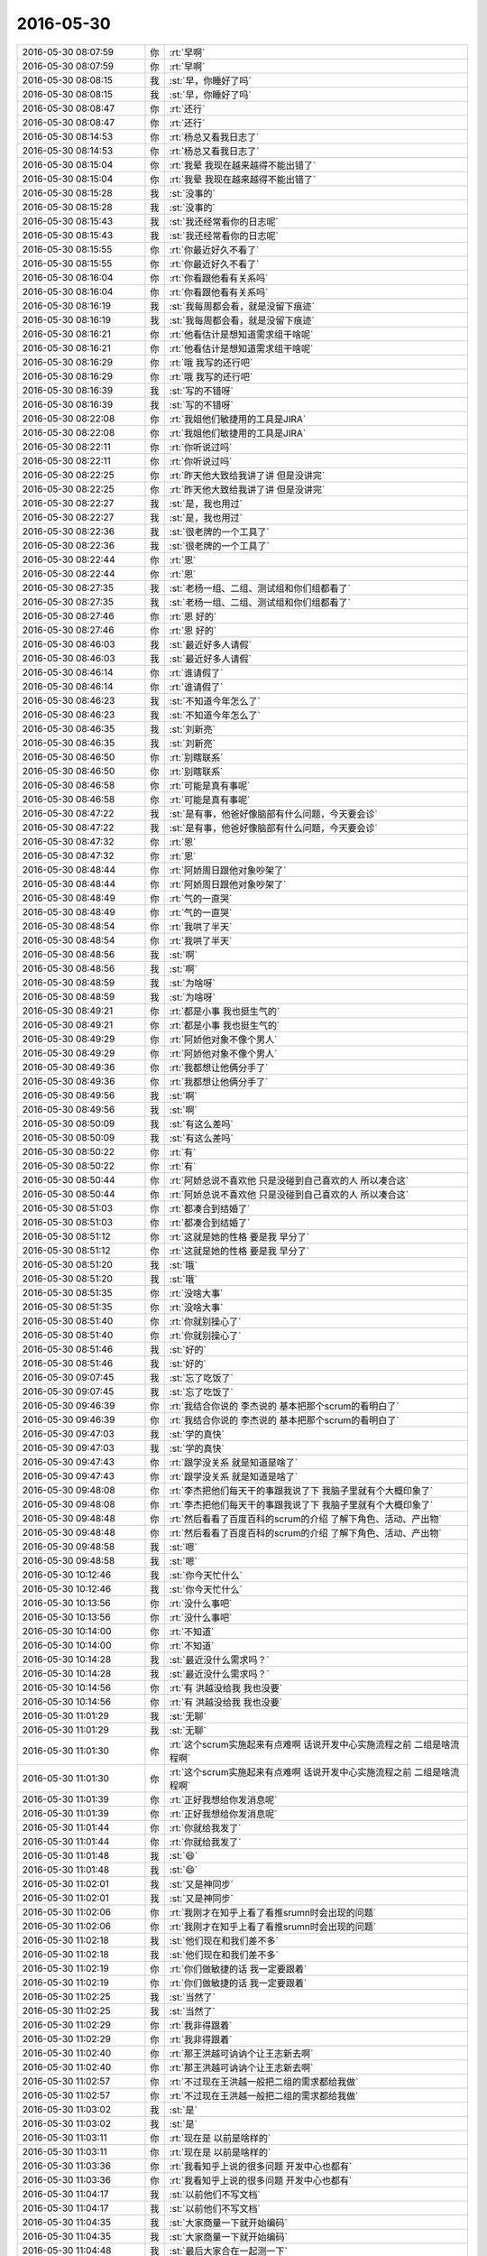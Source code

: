 2016-05-30
-------------

.. list-table::
   :widths: 25, 1, 60

   * - 2016-05-30 08:07:59
     - 你
     - :rt:`早啊`
   * - 2016-05-30 08:07:59
     - 你
     - :rt:`早啊`
   * - 2016-05-30 08:08:15
     - 我
     - :st:`早，你睡好了吗`
   * - 2016-05-30 08:08:15
     - 我
     - :st:`早，你睡好了吗`
   * - 2016-05-30 08:08:47
     - 你
     - :rt:`还行`
   * - 2016-05-30 08:08:47
     - 你
     - :rt:`还行`
   * - 2016-05-30 08:14:53
     - 你
     - :rt:`杨总又看我日志了`
   * - 2016-05-30 08:14:53
     - 你
     - :rt:`杨总又看我日志了`
   * - 2016-05-30 08:15:04
     - 你
     - :rt:`我晕 我现在越来越得不能出错了`
   * - 2016-05-30 08:15:04
     - 你
     - :rt:`我晕 我现在越来越得不能出错了`
   * - 2016-05-30 08:15:28
     - 我
     - :st:`没事的`
   * - 2016-05-30 08:15:28
     - 我
     - :st:`没事的`
   * - 2016-05-30 08:15:43
     - 我
     - :st:`我还经常看你的日志呢`
   * - 2016-05-30 08:15:43
     - 我
     - :st:`我还经常看你的日志呢`
   * - 2016-05-30 08:15:55
     - 你
     - :rt:`你最近好久不看了`
   * - 2016-05-30 08:15:55
     - 你
     - :rt:`你最近好久不看了`
   * - 2016-05-30 08:16:04
     - 你
     - :rt:`你看跟他看有关系吗`
   * - 2016-05-30 08:16:04
     - 你
     - :rt:`你看跟他看有关系吗`
   * - 2016-05-30 08:16:19
     - 我
     - :st:`我每周都会看，就是没留下痕迹`
   * - 2016-05-30 08:16:19
     - 我
     - :st:`我每周都会看，就是没留下痕迹`
   * - 2016-05-30 08:16:21
     - 你
     - :rt:`他看估计是想知道需求组干啥呢`
   * - 2016-05-30 08:16:21
     - 你
     - :rt:`他看估计是想知道需求组干啥呢`
   * - 2016-05-30 08:16:29
     - 你
     - :rt:`哦 我写的还行吧`
   * - 2016-05-30 08:16:29
     - 你
     - :rt:`哦 我写的还行吧`
   * - 2016-05-30 08:16:39
     - 我
     - :st:`写的不错呀`
   * - 2016-05-30 08:16:39
     - 我
     - :st:`写的不错呀`
   * - 2016-05-30 08:22:08
     - 你
     - :rt:`我姐他们敏捷用的工具是JIRA`
   * - 2016-05-30 08:22:08
     - 你
     - :rt:`我姐他们敏捷用的工具是JIRA`
   * - 2016-05-30 08:22:11
     - 你
     - :rt:`你听说过吗`
   * - 2016-05-30 08:22:11
     - 你
     - :rt:`你听说过吗`
   * - 2016-05-30 08:22:25
     - 你
     - :rt:`昨天他大致给我讲了讲 但是没讲完`
   * - 2016-05-30 08:22:25
     - 你
     - :rt:`昨天他大致给我讲了讲 但是没讲完`
   * - 2016-05-30 08:22:27
     - 我
     - :st:`是，我也用过`
   * - 2016-05-30 08:22:27
     - 我
     - :st:`是，我也用过`
   * - 2016-05-30 08:22:36
     - 我
     - :st:`很老牌的一个工具了`
   * - 2016-05-30 08:22:36
     - 我
     - :st:`很老牌的一个工具了`
   * - 2016-05-30 08:22:44
     - 你
     - :rt:`恩`
   * - 2016-05-30 08:22:44
     - 你
     - :rt:`恩`
   * - 2016-05-30 08:27:35
     - 我
     - :st:`老杨一组、二组、测试组和你们组都看了`
   * - 2016-05-30 08:27:35
     - 我
     - :st:`老杨一组、二组、测试组和你们组都看了`
   * - 2016-05-30 08:27:46
     - 你
     - :rt:`恩 好的`
   * - 2016-05-30 08:27:46
     - 你
     - :rt:`恩 好的`
   * - 2016-05-30 08:46:03
     - 我
     - :st:`最近好多人请假`
   * - 2016-05-30 08:46:03
     - 我
     - :st:`最近好多人请假`
   * - 2016-05-30 08:46:14
     - 你
     - :rt:`谁请假了`
   * - 2016-05-30 08:46:14
     - 你
     - :rt:`谁请假了`
   * - 2016-05-30 08:46:23
     - 我
     - :st:`不知道今年怎么了`
   * - 2016-05-30 08:46:23
     - 我
     - :st:`不知道今年怎么了`
   * - 2016-05-30 08:46:35
     - 我
     - :st:`刘新亮`
   * - 2016-05-30 08:46:35
     - 我
     - :st:`刘新亮`
   * - 2016-05-30 08:46:50
     - 你
     - :rt:`别瞎联系`
   * - 2016-05-30 08:46:50
     - 你
     - :rt:`别瞎联系`
   * - 2016-05-30 08:46:58
     - 你
     - :rt:`可能是真有事呢`
   * - 2016-05-30 08:46:58
     - 你
     - :rt:`可能是真有事呢`
   * - 2016-05-30 08:47:22
     - 我
     - :st:`是有事，他爸好像脑部有什么问题，今天要会诊`
   * - 2016-05-30 08:47:22
     - 我
     - :st:`是有事，他爸好像脑部有什么问题，今天要会诊`
   * - 2016-05-30 08:47:32
     - 你
     - :rt:`恩`
   * - 2016-05-30 08:47:32
     - 你
     - :rt:`恩`
   * - 2016-05-30 08:48:44
     - 你
     - :rt:`阿娇周日跟他对象吵架了`
   * - 2016-05-30 08:48:44
     - 你
     - :rt:`阿娇周日跟他对象吵架了`
   * - 2016-05-30 08:48:49
     - 你
     - :rt:`气的一直哭`
   * - 2016-05-30 08:48:49
     - 你
     - :rt:`气的一直哭`
   * - 2016-05-30 08:48:54
     - 你
     - :rt:`我哄了半天`
   * - 2016-05-30 08:48:54
     - 你
     - :rt:`我哄了半天`
   * - 2016-05-30 08:48:56
     - 我
     - :st:`啊`
   * - 2016-05-30 08:48:56
     - 我
     - :st:`啊`
   * - 2016-05-30 08:48:59
     - 我
     - :st:`为啥呀`
   * - 2016-05-30 08:48:59
     - 我
     - :st:`为啥呀`
   * - 2016-05-30 08:49:21
     - 你
     - :rt:`都是小事 我也挺生气的`
   * - 2016-05-30 08:49:21
     - 你
     - :rt:`都是小事 我也挺生气的`
   * - 2016-05-30 08:49:29
     - 你
     - :rt:`阿娇他对象不像个男人`
   * - 2016-05-30 08:49:29
     - 你
     - :rt:`阿娇他对象不像个男人`
   * - 2016-05-30 08:49:36
     - 你
     - :rt:`我都想让他俩分手了`
   * - 2016-05-30 08:49:36
     - 你
     - :rt:`我都想让他俩分手了`
   * - 2016-05-30 08:49:56
     - 我
     - :st:`啊`
   * - 2016-05-30 08:49:56
     - 我
     - :st:`啊`
   * - 2016-05-30 08:50:09
     - 我
     - :st:`有这么差吗`
   * - 2016-05-30 08:50:09
     - 我
     - :st:`有这么差吗`
   * - 2016-05-30 08:50:22
     - 你
     - :rt:`有`
   * - 2016-05-30 08:50:22
     - 你
     - :rt:`有`
   * - 2016-05-30 08:50:44
     - 你
     - :rt:`阿娇总说不喜欢他 只是没碰到自己喜欢的人 所以凑合这`
   * - 2016-05-30 08:50:44
     - 你
     - :rt:`阿娇总说不喜欢他 只是没碰到自己喜欢的人 所以凑合这`
   * - 2016-05-30 08:51:03
     - 你
     - :rt:`都凑合到结婚了`
   * - 2016-05-30 08:51:03
     - 你
     - :rt:`都凑合到结婚了`
   * - 2016-05-30 08:51:12
     - 你
     - :rt:`这就是她的性格 要是我 早分了`
   * - 2016-05-30 08:51:12
     - 你
     - :rt:`这就是她的性格 要是我 早分了`
   * - 2016-05-30 08:51:20
     - 我
     - :st:`哦`
   * - 2016-05-30 08:51:20
     - 我
     - :st:`哦`
   * - 2016-05-30 08:51:35
     - 你
     - :rt:`没啥大事`
   * - 2016-05-30 08:51:35
     - 你
     - :rt:`没啥大事`
   * - 2016-05-30 08:51:40
     - 你
     - :rt:`你就别操心了`
   * - 2016-05-30 08:51:40
     - 你
     - :rt:`你就别操心了`
   * - 2016-05-30 08:51:46
     - 我
     - :st:`好的`
   * - 2016-05-30 08:51:46
     - 我
     - :st:`好的`
   * - 2016-05-30 09:07:45
     - 我
     - :st:`忘了吃饭了`
   * - 2016-05-30 09:07:45
     - 我
     - :st:`忘了吃饭了`
   * - 2016-05-30 09:46:39
     - 你
     - :rt:`我结合你说的 李杰说的 基本把那个scrum的看明白了`
   * - 2016-05-30 09:46:39
     - 你
     - :rt:`我结合你说的 李杰说的 基本把那个scrum的看明白了`
   * - 2016-05-30 09:47:03
     - 我
     - :st:`学的真快`
   * - 2016-05-30 09:47:03
     - 我
     - :st:`学的真快`
   * - 2016-05-30 09:47:43
     - 你
     - :rt:`跟学没关系 就是知道是啥了`
   * - 2016-05-30 09:47:43
     - 你
     - :rt:`跟学没关系 就是知道是啥了`
   * - 2016-05-30 09:48:08
     - 你
     - :rt:`李杰把他们每天干的事跟我说了下 我脑子里就有个大概印象了`
   * - 2016-05-30 09:48:08
     - 你
     - :rt:`李杰把他们每天干的事跟我说了下 我脑子里就有个大概印象了`
   * - 2016-05-30 09:48:48
     - 你
     - :rt:`然后看看了百度百科的scrum的介绍 了解下角色、活动、产出物`
   * - 2016-05-30 09:48:48
     - 你
     - :rt:`然后看看了百度百科的scrum的介绍 了解下角色、活动、产出物`
   * - 2016-05-30 09:48:58
     - 我
     - :st:`嗯`
   * - 2016-05-30 09:48:58
     - 我
     - :st:`嗯`
   * - 2016-05-30 10:12:46
     - 我
     - :st:`你今天忙什么`
   * - 2016-05-30 10:12:46
     - 我
     - :st:`你今天忙什么`
   * - 2016-05-30 10:13:56
     - 你
     - :rt:`没什么事吧`
   * - 2016-05-30 10:13:56
     - 你
     - :rt:`没什么事吧`
   * - 2016-05-30 10:14:00
     - 你
     - :rt:`不知道`
   * - 2016-05-30 10:14:00
     - 你
     - :rt:`不知道`
   * - 2016-05-30 10:14:28
     - 我
     - :st:`最近没什么需求吗？`
   * - 2016-05-30 10:14:28
     - 我
     - :st:`最近没什么需求吗？`
   * - 2016-05-30 10:14:56
     - 你
     - :rt:`有 洪越没给我 我也没要`
   * - 2016-05-30 10:14:56
     - 你
     - :rt:`有 洪越没给我 我也没要`
   * - 2016-05-30 11:01:29
     - 我
     - :st:`无聊`
   * - 2016-05-30 11:01:29
     - 我
     - :st:`无聊`
   * - 2016-05-30 11:01:30
     - 你
     - :rt:`这个scrum实施起来有点难啊 话说开发中心实施流程之前 二组是啥流程啊`
   * - 2016-05-30 11:01:30
     - 你
     - :rt:`这个scrum实施起来有点难啊 话说开发中心实施流程之前 二组是啥流程啊`
   * - 2016-05-30 11:01:39
     - 你
     - :rt:`正好我想给你发消息呢`
   * - 2016-05-30 11:01:39
     - 你
     - :rt:`正好我想给你发消息呢`
   * - 2016-05-30 11:01:44
     - 你
     - :rt:`你就给我发了`
   * - 2016-05-30 11:01:44
     - 你
     - :rt:`你就给我发了`
   * - 2016-05-30 11:01:48
     - 我
     - :st:`😄`
   * - 2016-05-30 11:01:48
     - 我
     - :st:`😄`
   * - 2016-05-30 11:02:01
     - 我
     - :st:`又是神同步`
   * - 2016-05-30 11:02:01
     - 我
     - :st:`又是神同步`
   * - 2016-05-30 11:02:06
     - 你
     - :rt:`我刚才在知乎上看了看推srumn时会出现的问题`
   * - 2016-05-30 11:02:06
     - 你
     - :rt:`我刚才在知乎上看了看推srumn时会出现的问题`
   * - 2016-05-30 11:02:18
     - 我
     - :st:`他们现在和我们差不多`
   * - 2016-05-30 11:02:18
     - 我
     - :st:`他们现在和我们差不多`
   * - 2016-05-30 11:02:19
     - 你
     - :rt:`你们做敏捷的话 我一定要跟着`
   * - 2016-05-30 11:02:19
     - 你
     - :rt:`你们做敏捷的话 我一定要跟着`
   * - 2016-05-30 11:02:25
     - 我
     - :st:`当然了`
   * - 2016-05-30 11:02:25
     - 我
     - :st:`当然了`
   * - 2016-05-30 11:02:29
     - 你
     - :rt:`我非得跟着`
   * - 2016-05-30 11:02:29
     - 你
     - :rt:`我非得跟着`
   * - 2016-05-30 11:02:40
     - 你
     - :rt:`那王洪越可讷讷个让王志新去啊`
   * - 2016-05-30 11:02:40
     - 你
     - :rt:`那王洪越可讷讷个让王志新去啊`
   * - 2016-05-30 11:02:57
     - 你
     - :rt:`不过现在王洪越一般把二组的需求都给我做`
   * - 2016-05-30 11:02:57
     - 你
     - :rt:`不过现在王洪越一般把二组的需求都给我做`
   * - 2016-05-30 11:03:02
     - 我
     - :st:`是`
   * - 2016-05-30 11:03:02
     - 我
     - :st:`是`
   * - 2016-05-30 11:03:11
     - 你
     - :rt:`现在是 以前是啥样的`
   * - 2016-05-30 11:03:11
     - 你
     - :rt:`现在是 以前是啥样的`
   * - 2016-05-30 11:03:36
     - 你
     - :rt:`我看知乎上说的很多问题 开发中心也都有`
   * - 2016-05-30 11:03:36
     - 你
     - :rt:`我看知乎上说的很多问题 开发中心也都有`
   * - 2016-05-30 11:04:17
     - 我
     - :st:`以前他们不写文档`
   * - 2016-05-30 11:04:17
     - 我
     - :st:`以前他们不写文档`
   * - 2016-05-30 11:04:35
     - 我
     - :st:`大家商量一下就开始编码`
   * - 2016-05-30 11:04:35
     - 我
     - :st:`大家商量一下就开始编码`
   * - 2016-05-30 11:04:48
     - 我
     - :st:`最后大家合在一起测一下`
   * - 2016-05-30 11:04:48
     - 我
     - :st:`最后大家合在一起测一下`
   * - 2016-05-30 11:04:49
     - 你
     - :rt:`要是推scrum 的话 一定得领导宣贯  而且你要是带头做 前期问题会很多`
   * - 2016-05-30 11:04:49
     - 你
     - :rt:`要是推scrum 的话 一定得领导宣贯  而且你要是带头做 前期问题会很多`
   * - 2016-05-30 11:05:02
     - 我
     - :st:`是`
   * - 2016-05-30 11:05:02
     - 我
     - :st:`是`
   * - 2016-05-30 11:11:57
     - 我
     - :st:`周六你们从哪走的`
   * - 2016-05-30 11:11:57
     - 我
     - :st:`周六你们从哪走的`
   * - 2016-05-30 11:12:07
     - 我
     - :st:`我去地铁没看见你们`
   * - 2016-05-30 11:12:07
     - 我
     - :st:`我去地铁没看见你们`
   * - 2016-05-30 11:12:26
     - 你
     - :rt:`东东那个外甥女的爸妈来了 请我俩吃饭`
   * - 2016-05-30 11:12:26
     - 你
     - :rt:`东东那个外甥女的爸妈来了 请我俩吃饭`
   * - 2016-05-30 11:12:43
     - 你
     - :rt:`东东跟姐夫喝了点酒 其实真没喝多 可是后劲太大了`
   * - 2016-05-30 11:12:43
     - 你
     - :rt:`东东跟姐夫喝了点酒 其实真没喝多 可是后劲太大了`
   * - 2016-05-30 11:12:48
     - 我
     - :st:`哦`
   * - 2016-05-30 11:12:48
     - 我
     - :st:`哦`
   * - 2016-05-30 11:12:55
     - 你
     - :rt:`我开车回的家 路上停了3次`
   * - 2016-05-30 11:12:55
     - 你
     - :rt:`我开车回的家 路上停了3次`
   * - 2016-05-30 11:12:59
     - 你
     - :rt:`吐了3次`
   * - 2016-05-30 11:12:59
     - 你
     - :rt:`吐了3次`
   * - 2016-05-30 11:13:01
     - 我
     - :st:`啊`
   * - 2016-05-30 11:13:01
     - 我
     - :st:`啊`
   * - 2016-05-30 11:13:18
     - 你
     - :rt:`回家都十一点了 我又洗洗澡`
   * - 2016-05-30 11:13:18
     - 你
     - :rt:`回家都十一点了 我又洗洗澡`
   * - 2016-05-30 11:13:23
     - 我
     - :st:`得多难受呀`
   * - 2016-05-30 11:13:23
     - 我
     - :st:`得多难受呀`
   * - 2016-05-30 11:13:36
     - 你
     - :rt:`他整个周日都没缓过来 今天早上才好点了`
   * - 2016-05-30 11:13:36
     - 你
     - :rt:`他整个周日都没缓过来 今天早上才好点了`
   * - 2016-05-30 11:13:45
     - 你
     - :rt:`什么破酒`
   * - 2016-05-30 11:13:45
     - 你
     - :rt:`什么破酒`
   * - 2016-05-30 11:13:52
     - 我
     - :st:`就是`
   * - 2016-05-30 11:13:52
     - 我
     - :st:`就是`
   * - 2016-05-30 11:14:07
     - 我
     - :st:`有机会我请你喝茅台`
   * - 2016-05-30 11:14:07
     - 我
     - :st:`有机会我请你喝茅台`
   * - 2016-05-30 11:15:07
     - 你
     - :rt:`这个得看机会了 而且我喝啥估计都差不多 不过茅台还是可以试试滴`
   * - 2016-05-30 11:15:07
     - 你
     - :rt:`这个得看机会了 而且我喝啥估计都差不多 不过茅台还是可以试试滴`
   * - 2016-05-30 11:15:34
     - 我
     - :st:`喝了你就知道不一样了`
   * - 2016-05-30 11:15:34
     - 我
     - :st:`喝了你就知道不一样了`
   * - 2016-05-30 11:15:47
     - 你
     - :rt:`恩`
   * - 2016-05-30 11:15:47
     - 你
     - :rt:`恩`
   * - 2016-05-30 11:16:22
     - 你
     - :rt:`他姐夫买的酒应该也不错`
   * - 2016-05-30 11:16:22
     - 你
     - :rt:`他姐夫买的酒应该也不错`
   * - 2016-05-30 11:16:33
     - 你
     - :rt:`但是不知道怎么这样了 以前从来没有过`
   * - 2016-05-30 11:16:33
     - 你
     - :rt:`但是不知道怎么这样了 以前从来没有过`
   * - 2016-05-30 11:27:45
     - 我
     - :st:`领导在番薯这`
   * - 2016-05-30 11:27:45
     - 我
     - :st:`领导在番薯这`
   * - 2016-05-30 11:27:53
     - 你
     - :rt:`干嘛呢`
   * - 2016-05-30 11:27:53
     - 你
     - :rt:`干嘛呢`
   * - 2016-05-30 11:27:57
     - 你
     - :rt:`说敏捷吗`
   * - 2016-05-30 11:27:57
     - 你
     - :rt:`说敏捷吗`
   * - 2016-05-30 11:28:12
     - 我
     - :st:`不是8t同步的事情`
   * - 2016-05-30 11:28:12
     - 我
     - :st:`不是8t同步的事情`
   * - 2016-05-30 11:28:26
     - 我
     - :st:`现在有问题`
   * - 2016-05-30 11:28:26
     - 我
     - :st:`现在有问题`
   * - 2016-05-30 11:28:39
     - 我
     - :st:`还是时间来不及`
   * - 2016-05-30 11:28:39
     - 我
     - :st:`还是时间来不及`
   * - 2016-05-30 11:28:54
     - 你
     - :rt:`效率太低`
   * - 2016-05-30 11:28:54
     - 你
     - :rt:`效率太低`
   * - 2016-05-30 11:29:23
     - 我
     - :st:`都有，技术上也有难度`
   * - 2016-05-30 11:29:23
     - 我
     - :st:`都有，技术上也有难度`
   * - 2016-05-30 11:35:49
     - 我
     - :st:`下午的评审你去吗`
   * - 2016-05-30 11:35:49
     - 我
     - :st:`下午的评审你去吗`
   * - 2016-05-30 11:39:01
     - 你
     - :rt:`啥评审`
   * - 2016-05-30 11:39:01
     - 你
     - :rt:`啥评审`
   * - 2016-05-30 11:39:39
     - 我
     - :st:`审计区分企业管理器和JDBC`
   * - 2016-05-30 11:39:39
     - 我
     - :st:`审计区分企业管理器和JDBC`
   * - 2016-05-30 11:40:21
     - 我
     - :st:`这个需求是你写的吗`
   * - 2016-05-30 11:40:21
     - 我
     - :st:`这个需求是你写的吗`
   * - 2016-05-30 11:42:53
     - 你
     - :rt:`是`
   * - 2016-05-30 11:42:53
     - 你
     - :rt:`是`
   * - 2016-05-30 11:43:04
     - 你
     - :rt:`我跟耿燕问了，她说她看看去`
   * - 2016-05-30 11:43:04
     - 你
     - :rt:`我跟耿燕问了，她说她看看去`
   * - 2016-05-30 11:43:12
     - 你
     - :rt:`有问题吗`
   * - 2016-05-30 11:43:12
     - 你
     - :rt:`有问题吗`
   * - 2016-05-30 11:43:21
     - 我
     - :st:`好的，我有空我也去`
   * - 2016-05-30 11:43:21
     - 我
     - :st:`好的，我有空我也去`
   * - 2016-05-30 11:43:33
     - 你
     - :rt:`恩，好`
   * - 2016-05-30 11:43:33
     - 你
     - :rt:`恩，好`
   * - 2016-05-30 11:43:53
     - 你
     - :rt:`你们不吃饭去吗`
   * - 2016-05-30 11:43:53
     - 你
     - :rt:`你们不吃饭去吗`
   * - 2016-05-30 11:44:15
     - 我
     - :st:`我在这先听听`
   * - 2016-05-30 11:44:15
     - 我
     - :st:`我在这先听听`
   * - 2016-05-30 11:44:29
     - 我
     - :st:`领导和他们讨论方案呢`
   * - 2016-05-30 11:44:29
     - 我
     - :st:`领导和他们讨论方案呢`
   * - 2016-05-30 11:44:30
     - 你
     - :rt:`恩`
   * - 2016-05-30 11:44:30
     - 你
     - :rt:`恩`
   * - 2016-05-30 12:30:32
     - 我
     - :st:`我们在研究你最后一句话是啥意思`
   * - 2016-05-30 12:30:32
     - 我
     - :st:`我们在研究你最后一句话是啥意思`
   * - 2016-05-30 12:33:20
     - 你
     - :rt:`你们还没吃饭吗`
   * - 2016-05-30 12:33:20
     - 你
     - :rt:`你们还没吃饭吗`
   * - 2016-05-30 12:33:39
     - 我
     - :st:`正在吃`
   * - 2016-05-30 12:33:39
     - 我
     - :st:`正在吃`
   * - 2016-05-30 12:33:48
     - 我
     - :st:`和领导一起`
   * - 2016-05-30 12:33:48
     - 我
     - :st:`和领导一起`
   * - 2016-05-30 12:33:58
     - 你
     - :rt:`哦`
   * - 2016-05-30 12:33:58
     - 你
     - :rt:`哦`
   * - 2016-05-30 12:35:22
     - 你
     - :rt:`好吧，我发的是不是特别好玩`
   * - 2016-05-30 12:35:22
     - 你
     - :rt:`好吧，我发的是不是特别好玩`
   * - 2016-05-30 12:36:00
     - 我
     - :st:`是`
   * - 2016-05-30 12:36:00
     - 我
     - :st:`是`
   * - 2016-05-30 12:36:44
     - 你
     - .. image:: /images/88515.jpg
          :width: 100px
   * - 2016-05-30 12:36:48
     - 你
     - :rt:`可怜的`
   * - 2016-05-30 12:36:48
     - 你
     - :rt:`可怜的`
   * - 2016-05-30 12:36:57
     - 你
     - .. image:: /images/88518.jpg
          :width: 100px
   * - 2016-05-30 12:37:03
     - 你
     - :rt:`我的镜头很少`
   * - 2016-05-30 12:37:03
     - 你
     - :rt:`我的镜头很少`
   * - 2016-05-30 12:37:09
     - 我
     - :st:`哦`
   * - 2016-05-30 12:37:09
     - 我
     - :st:`哦`
   * - 2016-05-30 12:37:12
     - 你
     - :rt:`有几个还挺漂亮`
   * - 2016-05-30 12:37:12
     - 你
     - :rt:`有几个还挺漂亮`
   * - 2016-05-30 12:37:24
     - 我
     - :st:`都发给我吧`
   * - 2016-05-30 12:37:24
     - 我
     - :st:`都发给我吧`
   * - 2016-05-30 12:37:27
     - 你
     - :rt:`太搞笑了`
   * - 2016-05-30 12:37:27
     - 你
     - :rt:`太搞笑了`
   * - 2016-05-30 12:40:02
     - 你
     - .. image:: /images/88529.jpg
          :width: 100px
   * - 2016-05-30 13:27:14
     - 我
     - [链接] `婚姻与阶级：中国男人配不上中国女人吗？ <http://media.weibo.cn/article?id=2309403980795869046803&jumpfrom=weibocom>`_
   * - 2016-05-30 13:27:14
     - 我
     - [链接] `婚姻与阶级：中国男人配不上中国女人吗？ <http://media.weibo.cn/article?id=2309403980795869046803&jumpfrom=weibocom>`_
   * - 2016-05-30 13:27:23
     - 你
     - :rt:`我没睡着`
   * - 2016-05-30 13:27:23
     - 你
     - :rt:`我没睡着`
   * - 2016-05-30 13:27:38
     - 我
     - :st:`为啥`
   * - 2016-05-30 13:27:38
     - 我
     - :st:`为啥`
   * - 2016-05-30 13:27:48
     - 我
     - :st:`有人吵？`
   * - 2016-05-30 13:27:48
     - 我
     - :st:`有人吵？`
   * - 2016-05-30 13:27:54
     - 你
     - :rt:`没有`
   * - 2016-05-30 13:27:54
     - 你
     - :rt:`没有`
   * - 2016-05-30 13:28:03
     - 你
     - :rt:`竟玩了`
   * - 2016-05-30 13:28:03
     - 你
     - :rt:`竟玩了`
   * - 2016-05-30 13:28:10
     - 你
     - :rt:`看照片逗的`
   * - 2016-05-30 13:28:10
     - 你
     - :rt:`看照片逗的`
   * - 2016-05-30 13:28:35
     - 我
     - :st:`哈哈`
   * - 2016-05-30 13:28:35
     - 我
     - :st:`哈哈`
   * - 2016-05-30 13:28:49
     - 我
     - :st:`照片都放网上了吗`
   * - 2016-05-30 13:28:49
     - 我
     - :st:`照片都放网上了吗`
   * - 2016-05-30 13:38:16
     - 你
     - .. image:: /images/88548.jpg
          :width: 100px
   * - 2016-05-30 13:38:28
     - 你
     - :rt:`这幅图好像有点问题`
   * - 2016-05-30 13:38:28
     - 你
     - :rt:`这幅图好像有点问题`
   * - 2016-05-30 13:39:01
     - 我
     - :st:`你说说`
   * - 2016-05-30 13:39:01
     - 我
     - :st:`你说说`
   * - 2016-05-30 13:39:02
     - 你
     - :rt:`这个提法还是很对的`
   * - 2016-05-30 13:39:02
     - 你
     - :rt:`这个提法还是很对的`
   * - 2016-05-30 13:40:06
     - 你
     - .. image:: /images/88555.jpg
          :width: 100px
   * - 2016-05-30 13:40:16
     - 你
     - :rt:`这样还差不多`
   * - 2016-05-30 13:40:16
     - 你
     - :rt:`这样还差不多`
   * - 2016-05-30 13:40:33
     - 我
     - :st:`有道理`
   * - 2016-05-30 13:40:33
     - 我
     - :st:`有道理`
   * - 2016-05-30 13:41:03
     - 我
     - :st:`你这么画更准确`
   * - 2016-05-30 13:41:03
     - 我
     - :st:`你这么画更准确`
   * - 2016-05-30 13:41:17
     - 我
     - :st:`更符合剩女大都是高学历的情况`
   * - 2016-05-30 13:41:17
     - 我
     - :st:`更符合剩女大都是高学历的情况`
   * - 2016-05-30 13:41:21
     - 你
     - :rt:`对`
   * - 2016-05-30 13:41:21
     - 你
     - :rt:`对`
   * - 2016-05-30 13:41:30
     - 你
     - :rt:`村里的没有剩女`
   * - 2016-05-30 13:41:30
     - 你
     - :rt:`村里的没有剩女`
   * - 2016-05-30 13:41:52
     - 你
     - :rt:`聋哑的 也能嫁出去 有时候嫁的也不差`
   * - 2016-05-30 13:41:52
     - 你
     - :rt:`聋哑的 也能嫁出去 有时候嫁的也不差`
   * - 2016-05-30 13:42:03
     - 我
     - :st:`只要还是因为男女比例失调`
   * - 2016-05-30 13:42:03
     - 我
     - :st:`只要还是因为男女比例失调`
   * - 2016-05-30 13:42:22
     - 我
     - :st:`他说的是1:1的情况`
   * - 2016-05-30 13:42:22
     - 我
     - :st:`他说的是1:1的情况`
   * - 2016-05-30 13:43:23
     - 你
     - :rt:`『上海马路上，女比男明显高一个档次……现在的男的要么狗头狗脑，要么缩头缩脑，没一个看着舒服的，』推导出中国男人配不上中国女人 显然是错误的`
   * - 2016-05-30 13:43:23
     - 你
     - :rt:`『上海马路上，女比男明显高一个档次……现在的男的要么狗头狗脑，要么缩头缩脑，没一个看着舒服的，』推导出中国男人配不上中国女人 显然是错误的`
   * - 2016-05-30 13:43:45
     - 你
     - :rt:`文章是以这个点说开的`
   * - 2016-05-30 13:43:45
     - 你
     - :rt:`文章是以这个点说开的`
   * - 2016-05-30 13:43:49
     - 你
     - :rt:`对吧`
   * - 2016-05-30 13:43:49
     - 你
     - :rt:`对吧`
   * - 2016-05-30 13:43:53
     - 我
     - :st:`是`
   * - 2016-05-30 13:43:53
     - 我
     - :st:`是`
   * - 2016-05-30 13:44:12
     - 你
     - :rt:`他强调的是社会对男的的考量多偏重社会价值 女的偏重自然价值`
   * - 2016-05-30 13:44:12
     - 你
     - :rt:`他强调的是社会对男的的考量多偏重社会价值 女的偏重自然价值`
   * - 2016-05-30 13:44:20
     - 我
     - :st:`那你知道他为什么从一个错误的观点开始的吗`
   * - 2016-05-30 13:44:20
     - 我
     - :st:`那你知道他为什么从一个错误的观点开始的吗`
   * - 2016-05-30 13:44:42
     - 我
     - :st:`你说对了一半`
   * - 2016-05-30 13:44:42
     - 我
     - :st:`你说对了一半`
   * - 2016-05-30 13:45:02
     - 我
     - :st:`为什么对女的就会偏重自然价值`
   * - 2016-05-30 13:45:02
     - 我
     - :st:`为什么对女的就会偏重自然价值`
   * - 2016-05-30 13:45:23
     - 你
     - :rt:`这是紧接着说的`
   * - 2016-05-30 13:45:23
     - 你
     - :rt:`这是紧接着说的`
   * - 2016-05-30 13:45:34
     - 你
     - :rt:`就是男权社会造成的`
   * - 2016-05-30 13:45:34
     - 你
     - :rt:`就是男权社会造成的`
   * - 2016-05-30 13:45:50
     - 我
     - :st:`是`
   * - 2016-05-30 13:45:50
     - 我
     - :st:`是`
   * - 2016-05-30 13:45:58
     - 你
     - :rt:`『那你知道他为什么从一个错误的观点开始的吗』这个不知道你想问啥？`
   * - 2016-05-30 13:45:58
     - 你
     - :rt:`『那你知道他为什么从一个错误的观点开始的吗』这个不知道你想问啥？`
   * - 2016-05-30 13:46:35
     - 我
     - :st:`刚开始他用上海的一个现象来说明他的论点`
   * - 2016-05-30 13:46:35
     - 我
     - :st:`刚开始他用上海的一个现象来说明他的论点`
   * - 2016-05-30 13:46:51
     - 我
     - :st:`不过这个现象其实不能说明他的论点`
   * - 2016-05-30 13:46:51
     - 我
     - :st:`不过这个现象其实不能说明他的论点`
   * - 2016-05-30 13:47:06
     - 我
     - :st:`那么他为什么要用这个现象来开篇呢`
   * - 2016-05-30 13:47:06
     - 我
     - :st:`那么他为什么要用这个现象来开篇呢`
   * - 2016-05-30 13:47:25
     - 你
     - :rt:`吸引人眼球吧`
   * - 2016-05-30 13:47:25
     - 你
     - :rt:`吸引人眼球吧`
   * - 2016-05-30 13:47:38
     - 我
     - :st:`对`
   * - 2016-05-30 13:47:38
     - 我
     - :st:`对`
   * - 2016-05-30 13:48:06
     - 我
     - :st:`更主要的是从人们已知的一个场景来引导`
   * - 2016-05-30 13:48:06
     - 我
     - :st:`更主要的是从人们已知的一个场景来引导`
   * - 2016-05-30 13:48:13
     - 你
     - :rt:`是`
   * - 2016-05-30 13:48:13
     - 你
     - :rt:`是`
   * - 2016-05-30 13:48:23
     - 你
     - :rt:`人们已知的且默认`
   * - 2016-05-30 13:48:23
     - 你
     - :rt:`人们已知的且默认`
   * - 2016-05-30 13:48:28
     - 你
     - :rt:`认可的`
   * - 2016-05-30 13:48:28
     - 你
     - :rt:`认可的`
   * - 2016-05-30 13:48:42
     - 我
     - :st:`从这个角度上也可以推断作者应该离上海不远，或者就在上海`
   * - 2016-05-30 13:48:42
     - 我
     - :st:`从这个角度上也可以推断作者应该离上海不远，或者就在上海`
   * - 2016-05-30 13:48:59
     - 你
     - :rt:`是`
   * - 2016-05-30 13:48:59
     - 你
     - :rt:`是`
   * - 2016-05-30 13:49:15
     - 我
     - :st:`这是写文章或者演讲的一个技巧`
   * - 2016-05-30 13:49:15
     - 我
     - :st:`这是写文章或者演讲的一个技巧`
   * - 2016-05-30 13:49:42
     - 我
     - :st:`就好像拓展的时候，老师也要和数据库拉拉关系一样`
   * - 2016-05-30 13:49:42
     - 我
     - :st:`就好像拓展的时候，老师也要和数据库拉拉关系一样`
   * - 2016-05-30 13:50:18
     - 你
     - :rt:`恩`
   * - 2016-05-30 13:50:18
     - 你
     - :rt:`恩`
   * - 2016-05-30 13:51:13
     - 你
     - :rt:`你忙吗`
   * - 2016-05-30 13:51:13
     - 你
     - :rt:`你忙吗`
   * - 2016-05-30 13:51:16
     - 你
     - :rt:`给你说点八卦`
   * - 2016-05-30 13:51:16
     - 你
     - :rt:`给你说点八卦`
   * - 2016-05-30 13:51:22
     - 我
     - :st:`不忙，你说爸`
   * - 2016-05-30 13:51:22
     - 我
     - :st:`不忙，你说爸`
   * - 2016-05-30 13:51:36
     - 你
     - :rt:`错别字`
   * - 2016-05-30 13:51:36
     - 你
     - :rt:`错别字`
   * - 2016-05-30 13:51:42
     - 你
     - :rt:`我就当没看见`
   * - 2016-05-30 13:51:42
     - 你
     - :rt:`我就当没看见`
   * - 2016-05-30 13:52:00
     - 你
     - :rt:`阿娇昨天跟他对象吵架 晚上在张明静家睡的`
   * - 2016-05-30 13:52:00
     - 你
     - :rt:`阿娇昨天跟他对象吵架 晚上在张明静家睡的`
   * - 2016-05-30 13:52:01
     - 我
     - :st:`哈哈，输入法不好用，正在调教中`
   * - 2016-05-30 13:52:01
     - 我
     - :st:`哈哈，输入法不好用，正在调教中`
   * - 2016-05-30 13:52:22
     - 我
     - :st:`啊，吵这么厉害`
   * - 2016-05-30 13:52:22
     - 我
     - :st:`啊，吵这么厉害`
   * - 2016-05-30 13:52:28
     - 你
     - :rt:`这件事我可不想管  我发现阿娇已经没救了`
   * - 2016-05-30 13:52:28
     - 你
     - :rt:`这件事我可不想管  我发现阿娇已经没救了`
   * - 2016-05-30 13:52:38
     - 我
     - :st:`怎么了`
   * - 2016-05-30 13:52:38
     - 我
     - :st:`怎么了`
   * - 2016-05-30 13:53:20
     - 你
     - :rt:`你保密啊`
   * - 2016-05-30 13:53:20
     - 你
     - :rt:`你保密啊`
   * - 2016-05-30 13:53:22
     - 你
     - :rt:`就当不知道`
   * - 2016-05-30 13:53:22
     - 你
     - :rt:`就当不知道`
   * - 2016-05-30 13:53:30
     - 你
     - :rt:`我已经跟阿娇说了 他可以去我家`
   * - 2016-05-30 13:53:30
     - 你
     - :rt:`我已经跟阿娇说了 他可以去我家`
   * - 2016-05-30 13:53:48
     - 我
     - :st:`好的`
   * - 2016-05-30 13:53:48
     - 我
     - :st:`好的`
   * - 2016-05-30 13:54:02
     - 我
     - :st:`去你家是不是太远了`
   * - 2016-05-30 13:54:02
     - 我
     - :st:`去你家是不是太远了`
   * - 2016-05-30 13:54:05
     - 你
     - :rt:`你知道不 他对象根本就没留她  而且阿娇走的时候还跟他对象说自己去张明静那了`
   * - 2016-05-30 13:54:05
     - 你
     - :rt:`你知道不 他对象根本就没留她  而且阿娇走的时候还跟他对象说自己去张明静那了`
   * - 2016-05-30 13:54:25
     - 你
     - :rt:`我看她以后怎么办`
   * - 2016-05-30 13:54:25
     - 你
     - :rt:`我看她以后怎么办`
   * - 2016-05-30 13:54:37
     - 我
     - :st:`是`
   * - 2016-05-30 13:54:37
     - 我
     - :st:`是`
   * - 2016-05-30 13:55:30
     - 我
     - :st:`你家东东应该不会这样`
   * - 2016-05-30 13:55:30
     - 我
     - :st:`你家东东应该不会这样`
   * - 2016-05-30 13:55:42
     - 你
     - :rt:`先说你会吗`
   * - 2016-05-30 13:55:42
     - 你
     - :rt:`先说你会吗`
   * - 2016-05-30 13:55:56
     - 你
     - :rt:`你媳妇跟你吵架 离家出走`
   * - 2016-05-30 13:55:56
     - 你
     - :rt:`你媳妇跟你吵架 离家出走`
   * - 2016-05-30 13:55:57
     - 我
     - :st:`不会`
   * - 2016-05-30 13:55:57
     - 我
     - :st:`不会`
   * - 2016-05-30 13:56:00
     - 你
     - :rt:`你会让她走吗`
   * - 2016-05-30 13:56:00
     - 你
     - :rt:`你会让她走吗`
   * - 2016-05-30 13:56:08
     - 我
     - :st:`当然不会啦`
   * - 2016-05-30 13:56:08
     - 我
     - :st:`当然不会啦`
   * - 2016-05-30 13:56:37
     - 你
     - :rt:`这不就是了 所以不是东东好 是大家都会留媳妇的 是杜阳太混蛋了`
   * - 2016-05-30 13:56:37
     - 你
     - :rt:`这不就是了 所以不是东东好 是大家都会留媳妇的 是杜阳太混蛋了`
   * - 2016-05-30 13:56:54
     - 你
     - :rt:`不过阿娇也很过分 他竟然给他公公打电话了`
   * - 2016-05-30 13:56:54
     - 你
     - :rt:`不过阿娇也很过分 他竟然给他公公打电话了`
   * - 2016-05-30 13:57:11
     - 你
     - :rt:`所以他俩一对这样的 我可管不了`
   * - 2016-05-30 13:57:11
     - 你
     - :rt:`所以他俩一对这样的 我可管不了`
   * - 2016-05-30 13:57:21
     - 我
     - :st:`阿娇有点傻了`
   * - 2016-05-30 13:57:21
     - 我
     - :st:`阿娇有点傻了`
   * - 2016-05-30 13:57:30
     - 你
     - :rt:`我这个暴脾气 劝分了一路 结果人家俩好了`
   * - 2016-05-30 13:57:30
     - 你
     - :rt:`我这个暴脾气 劝分了一路 结果人家俩好了`
   * - 2016-05-30 13:57:33
     - 我
     - :st:`这事应该告诉娘家`
   * - 2016-05-30 13:57:33
     - 我
     - :st:`这事应该告诉娘家`
   * - 2016-05-30 13:57:44
     - 我
     - :st:`啊`
   * - 2016-05-30 13:57:44
     - 我
     - :st:`啊`
   * - 2016-05-30 13:57:57
     - 我
     - :st:`你劝人家分？`
   * - 2016-05-30 13:57:57
     - 我
     - :st:`你劝人家分？`
   * - 2016-05-30 13:59:23
     - 你
     - :rt:`两口子的事 告诉谁啊`
   * - 2016-05-30 13:59:23
     - 你
     - :rt:`两口子的事 告诉谁啊`
   * - 2016-05-30 13:59:28
     - 你
     - :rt:`谁能解决啊`
   * - 2016-05-30 13:59:28
     - 你
     - :rt:`谁能解决啊`
   * - 2016-05-30 13:59:48
     - 我
     - :st:`其实这时候不是谁能解决的问题`
   * - 2016-05-30 13:59:48
     - 我
     - :st:`其实这时候不是谁能解决的问题`
   * - 2016-05-30 14:00:20
     - 我
     - :st:`既然已经吵成这样了，首先要考虑的是后盾`
   * - 2016-05-30 14:00:20
     - 我
     - :st:`既然已经吵成这样了，首先要考虑的是后盾`
   * - 2016-05-30 14:00:43
     - 我
     - :st:`如果两个人能自己解决这是最好`
   * - 2016-05-30 14:00:43
     - 我
     - :st:`如果两个人能自己解决这是最好`
   * - 2016-05-30 14:01:09
     - 你
     - :rt:`唉`
   * - 2016-05-30 14:01:09
     - 你
     - :rt:`唉`
   * - 2016-05-30 14:02:04
     - 我
     - :st:`有时候强有力的后盾恰恰是解决问题的先决条件`
   * - 2016-05-30 14:02:04
     - 我
     - :st:`有时候强有力的后盾恰恰是解决问题的先决条件`
   * - 2016-05-30 14:02:10
     - 我
     - :st:`特别是女方`
   * - 2016-05-30 14:02:10
     - 我
     - :st:`特别是女方`
   * - 2016-05-30 14:02:51
     - 你
     - :rt:`阿娇他爸妈根本没看上他对象`
   * - 2016-05-30 14:02:51
     - 你
     - :rt:`阿娇他爸妈根本没看上他对象`
   * - 2016-05-30 14:03:07
     - 你
     - :rt:`她肯定怕她爸妈担心`
   * - 2016-05-30 14:03:07
     - 你
     - :rt:`她肯定怕她爸妈担心`
   * - 2016-05-30 14:03:16
     - 我
     - :st:`在夫妻关系中女性一般处于弱势，当女方有一个比较强的后盾的时候，男方的策略一般都会发生变化`
   * - 2016-05-30 14:03:16
     - 我
     - :st:`在夫妻关系中女性一般处于弱势，当女方有一个比较强的后盾的时候，男方的策略一般都会发生变化`
   * - 2016-05-30 14:03:28
     - 你
     - :rt:`不管怎么着，我觉得阿娇把这事告诉父母都是她不对`
   * - 2016-05-30 14:03:28
     - 你
     - :rt:`不管怎么着，我觉得阿娇把这事告诉父母都是她不对`
   * - 2016-05-30 14:03:41
     - 我
     - :st:`可是这样阿娇就会非常弱势了`
   * - 2016-05-30 14:03:41
     - 我
     - :st:`可是这样阿娇就会非常弱势了`
   * - 2016-05-30 14:04:01
     - 你
     - :rt:`杜杨他爸爸肯定是教训杜杨的啊`
   * - 2016-05-30 14:04:01
     - 你
     - :rt:`杜杨他爸爸肯定是教训杜杨的啊`
   * - 2016-05-30 14:04:37
     - 我
     - :st:`关键起不到威慑作用`
   * - 2016-05-30 14:04:37
     - 我
     - :st:`关键起不到威慑作用`
   * - 2016-05-30 14:05:08
     - 你
     - :rt:`杜杨根本不买他岳父的账`
   * - 2016-05-30 14:05:08
     - 你
     - :rt:`杜杨根本不买他岳父的账`
   * - 2016-05-30 14:05:29
     - 你
     - :rt:`所以我说阿娇惨了`
   * - 2016-05-30 14:05:29
     - 你
     - :rt:`所以我说阿娇惨了`
   * - 2016-05-30 14:05:47
     - 我
     - :st:`其实咱俩说的不是一件事，你说的是具体的，我说的是抽象的`
   * - 2016-05-30 14:05:47
     - 我
     - :st:`其实咱俩说的不是一件事，你说的是具体的，我说的是抽象的`
   * - 2016-05-30 14:06:49
     - 你
     - :rt:`那你说个具体的`
   * - 2016-05-30 14:06:49
     - 你
     - :rt:`那你说个具体的`
   * - 2016-05-30 14:07:24
     - 我
     - :st:`需要先搞清楚他们吵架的具体原因`
   * - 2016-05-30 14:07:24
     - 我
     - :st:`需要先搞清楚他们吵架的具体原因`
   * - 2016-05-30 14:07:42
     - 我
     - :st:`另外要分析阿娇对象的态度`
   * - 2016-05-30 14:07:42
     - 我
     - :st:`另外要分析阿娇对象的态度`
   * - 2016-05-30 14:07:58
     - 你
     - :rt:`你听了也会被杜阳气死的`
   * - 2016-05-30 14:07:58
     - 你
     - :rt:`你听了也会被杜阳气死的`
   * - 2016-05-30 14:08:06
     - 我
     - :st:`重点是他如果看待阿娇的`
   * - 2016-05-30 14:08:06
     - 我
     - :st:`重点是他如果看待阿娇的`
   * - 2016-05-30 14:08:41
     - 我
     - :st:`如果只是一个死要面子的人，那么都还好说`
   * - 2016-05-30 14:08:41
     - 我
     - :st:`如果只是一个死要面子的人，那么都还好说`
   * - 2016-05-30 14:08:57
     - 我
     - :st:`如果是一个大男子主义的人，那就麻烦了`
   * - 2016-05-30 14:08:57
     - 我
     - :st:`如果是一个大男子主义的人，那就麻烦了`
   * - 2016-05-30 14:09:11
     - 你
     - :rt:`都不是`
   * - 2016-05-30 14:09:11
     - 你
     - :rt:`都不是`
   * - 2016-05-30 14:09:12
     - 我
     - :st:`因为后者会认为他的行为是正确的`
   * - 2016-05-30 14:09:12
     - 我
     - :st:`因为后者会认为他的行为是正确的`
   * - 2016-05-30 14:09:29
     - 你
     - :rt:`肯定是认为自己的是对的`
   * - 2016-05-30 14:09:29
     - 你
     - :rt:`肯定是认为自己的是对的`
   * - 2016-05-30 14:09:53
     - 你
     - :rt:`阿娇说他是个超级没有责任心 没有担当 自律差 没有上进心的人`
   * - 2016-05-30 14:09:53
     - 你
     - :rt:`阿娇说他是个超级没有责任心 没有担当 自律差 没有上进心的人`
   * - 2016-05-30 14:10:10
     - 你
     - :rt:`我都不想提`
   * - 2016-05-30 14:10:10
     - 你
     - :rt:`我都不想提`
   * - 2016-05-30 14:10:17
     - 你
     - :rt:`算了 八卦到此结束`
   * - 2016-05-30 14:10:17
     - 你
     - :rt:`算了 八卦到此结束`
   * - 2016-05-30 14:10:24
     - 我
     - :st:`好吧`
   * - 2016-05-30 14:10:24
     - 我
     - :st:`好吧`
   * - 2016-05-30 14:10:25
     - 你
     - :rt:`我可不管了 管不了`
   * - 2016-05-30 14:10:25
     - 你
     - :rt:`我可不管了 管不了`
   * - 2016-05-30 14:10:33
     - 我
     - :st:`那就别管了`
   * - 2016-05-30 14:10:33
     - 我
     - :st:`那就别管了`
   * - 2016-05-30 14:10:46
     - 你
     - :rt:`可是我想跟你讨论个问题`
   * - 2016-05-30 14:10:46
     - 你
     - :rt:`可是我想跟你讨论个问题`
   * - 2016-05-30 14:10:52
     - 我
     - :st:`可以`
   * - 2016-05-30 14:10:52
     - 我
     - :st:`可以`
   * - 2016-05-30 14:10:58
     - 你
     - :rt:`就是阿娇说的 她其实不喜欢杜阳`
   * - 2016-05-30 14:10:58
     - 你
     - :rt:`就是阿娇说的 她其实不喜欢杜阳`
   * - 2016-05-30 14:11:11
     - 你
     - :rt:`只是因为没碰到喜欢的人 才凑合在一起的`
   * - 2016-05-30 14:11:11
     - 你
     - :rt:`只是因为没碰到喜欢的人 才凑合在一起的`
   * - 2016-05-30 14:11:20
     - 你
     - :rt:`你觉得这种说法是不是自欺欺人`
   * - 2016-05-30 14:11:20
     - 你
     - :rt:`你觉得这种说法是不是自欺欺人`
   * - 2016-05-30 14:11:34
     - 你
     - :rt:`他俩之所以能走到今天 我觉得也不是偶然`
   * - 2016-05-30 14:11:34
     - 你
     - :rt:`他俩之所以能走到今天 我觉得也不是偶然`
   * - 2016-05-30 14:11:50
     - 你
     - :rt:`而是他俩性格导致的必然`
   * - 2016-05-30 14:11:50
     - 你
     - :rt:`而是他俩性格导致的必然`
   * - 2016-05-30 14:12:50
     - 我
     - :st:`是`
   * - 2016-05-30 14:12:50
     - 我
     - :st:`是`
   * - 2016-05-30 14:13:21
     - 我
     - :st:`这个必然和性格相关`
   * - 2016-05-30 14:13:21
     - 我
     - :st:`这个必然和性格相关`
   * - 2016-05-30 14:13:47
     - 我
     - :st:`其实想阿娇这样的想法也不为错`
   * - 2016-05-30 14:13:47
     - 我
     - :st:`其实想阿娇这样的想法也不为错`
   * - 2016-05-30 14:14:47
     - 我
     - :st:`因为女性最好的也就这几年，如果一味的坚持可能最后就真变成剩女了`
   * - 2016-05-30 14:14:47
     - 我
     - :st:`因为女性最好的也就这几年，如果一味的坚持可能最后就真变成剩女了`
   * - 2016-05-30 14:15:09
     - 你
     - :rt:`真是太悲哀了`
   * - 2016-05-30 14:15:09
     - 你
     - :rt:`真是太悲哀了`
   * - 2016-05-30 14:15:11
     - 我
     - :st:`这里面要考虑的东西太多了`
   * - 2016-05-30 14:15:11
     - 我
     - :st:`这里面要考虑的东西太多了`
   * - 2016-05-30 14:15:31
     - 我
     - :st:`不是每个人都能像你那么幸运的`
   * - 2016-05-30 14:15:31
     - 我
     - :st:`不是每个人都能像你那么幸运的`
   * - 2016-05-30 14:15:38
     - 你
     - :rt:`她才不会考虑呢`
   * - 2016-05-30 14:15:38
     - 你
     - :rt:`她才不会考虑呢`
   * - 2016-05-30 14:15:52
     - 你
     - :rt:`你指什么？`
   * - 2016-05-30 14:15:52
     - 你
     - :rt:`你指什么？`
   * - 2016-05-30 14:16:00
     - 你
     - :rt:`我的幸运是东东吗？`
   * - 2016-05-30 14:16:00
     - 你
     - :rt:`我的幸运是东东吗？`
   * - 2016-05-30 14:16:17
     - 我
     - :st:`在合适的时间遇到合适的人`
   * - 2016-05-30 14:16:17
     - 我
     - :st:`在合适的时间遇到合适的人`
   * - 2016-05-30 14:16:47
     - 我
     - :st:`如果东东不和他以前的女友分手，你们也到不了一起`
   * - 2016-05-30 14:16:47
     - 我
     - :st:`如果东东不和他以前的女友分手，你们也到不了一起`
   * - 2016-05-30 14:17:03
     - 你
     - :rt:`也许吧`
   * - 2016-05-30 14:17:03
     - 你
     - :rt:`也许吧`
   * - 2016-05-30 14:17:30
     - 我
     - :st:`所以我说这里面的因素太多了，有一点不一样就不是现在这个结果`
   * - 2016-05-30 14:17:40
     - 你
     - :rt:`那是`
   * - 2016-05-30 14:17:40
     - 你
     - :rt:`那是`
   * - 2016-05-30 14:17:41
     - 我
     - :st:`哪怕这点非常非常小`
   * - 2016-05-30 14:17:41
     - 我
     - :st:`哪怕这点非常非常小`
   * - 2016-05-30 14:17:58
     - 你
     - :rt:`是`
   * - 2016-05-30 14:17:58
     - 你
     - :rt:`是`
   * - 2016-05-30 14:18:35
     - 我
     - :st:`所以很多时候只能是尽人事听天意`
   * - 2016-05-30 14:18:35
     - 我
     - :st:`所以很多时候只能是尽人事听天意`
   * - 2016-05-30 14:18:42
     - 你
     - :rt:`是`
   * - 2016-05-30 14:18:42
     - 你
     - :rt:`是`
   * - 2016-05-30 14:18:46
     - 你
     - :rt:`你说的很对`
   * - 2016-05-30 14:18:46
     - 你
     - :rt:`你说的很对`
   * - 2016-05-30 14:19:00
     - 你
     - :rt:`“最好的架构、需求和设计出自自组织团队”`
   * - 2016-05-30 14:19:00
     - 你
     - :rt:`“最好的架构、需求和设计出自自组织团队”`
   * - 2016-05-30 14:19:05
     - 你
     - :rt:`聊点别的`
   * - 2016-05-30 14:19:05
     - 你
     - :rt:`聊点别的`
   * - 2016-05-30 14:19:08
     - 我
     - :st:`好`
   * - 2016-05-30 14:19:08
     - 我
     - :st:`好`
   * - 2016-05-30 14:19:10
     - 你
     - :rt:`聊敏捷吧`
   * - 2016-05-30 14:19:10
     - 你
     - :rt:`聊敏捷吧`
   * - 2016-05-30 14:19:19
     - 我
     - :st:`好`
   * - 2016-05-30 14:19:19
     - 我
     - :st:`好`
   * - 2016-05-30 14:19:27
     - 我
     - :st:`你最近对敏捷很感兴趣呀`
   * - 2016-05-30 14:19:27
     - 我
     - :st:`你最近对敏捷很感兴趣呀`
   * - 2016-05-30 14:19:38
     - 你
     - :rt:`是`
   * - 2016-05-30 14:19:38
     - 你
     - :rt:`是`
   * - 2016-05-30 14:19:44
     - 你
     - :rt:`不知道为啥 就是想知道`
   * - 2016-05-30 14:19:44
     - 你
     - :rt:`不知道为啥 就是想知道`
   * - 2016-05-30 14:20:46
     - 你
     - :rt:`你知道我刚知道咱们的流程的时候 觉得这个东西太伟大了`
   * - 2016-05-30 14:20:46
     - 你
     - :rt:`你知道我刚知道咱们的流程的时候 觉得这个东西太伟大了`
   * - 2016-05-30 14:20:54
     - 我
     - :st:`哦`
   * - 2016-05-30 14:20:54
     - 我
     - :st:`哦`
   * - 2016-05-30 14:21:04
     - 你
     - :rt:`就是我刚刚了解到咱们开发中心的流程的时候`
   * - 2016-05-30 14:21:04
     - 你
     - :rt:`就是我刚刚了解到咱们开发中心的流程的时候`
   * - 2016-05-30 14:21:20
     - 你
     - :rt:`当初赵总、杨总提的时候我根本没概念`
   * - 2016-05-30 14:21:20
     - 你
     - :rt:`当初赵总、杨总提的时候我根本没概念`
   * - 2016-05-30 14:21:40
     - 你
     - :rt:`现在对敏捷这么感兴趣 可能跟我对这个感兴趣有关`
   * - 2016-05-30 14:21:40
     - 你
     - :rt:`现在对敏捷这么感兴趣 可能跟我对这个感兴趣有关`
   * - 2016-05-30 14:21:48
     - 你
     - :rt:`今天咱们聊scrum`
   * - 2016-05-30 14:21:48
     - 你
     - :rt:`今天咱们聊scrum`
   * - 2016-05-30 14:22:20
     - 我
     - :st:`好`
   * - 2016-05-30 14:22:20
     - 我
     - :st:`好`
   * - 2016-05-30 14:22:48
     - 你
     - :rt:`我已经百度了srcum了`
   * - 2016-05-30 14:22:48
     - 你
     - :rt:`我已经百度了srcum了`
   * - 2016-05-30 14:23:04
     - 你
     - :rt:`基本知识就别聊了 咱们围绕几个关键词说`
   * - 2016-05-30 14:23:04
     - 你
     - :rt:`基本知识就别聊了 咱们围绕几个关键词说`
   * - 2016-05-30 14:23:10
     - 我
     - :st:`好`
   * - 2016-05-30 14:23:10
     - 我
     - :st:`好`
   * - 2016-05-30 14:23:26
     - 你
     - :rt:`我有两个问题要请教你`
   * - 2016-05-30 14:23:26
     - 你
     - :rt:`我有两个问题要请教你`
   * - 2016-05-30 14:23:37
     - 你
     - :rt:`第一个是我看到这么一句话`
   * - 2016-05-30 14:23:37
     - 你
     - :rt:`第一个是我看到这么一句话`
   * - 2016-05-30 14:23:42
     - 我
     - :st:`说的这么客气`
   * - 2016-05-30 14:23:42
     - 我
     - :st:`说的这么客气`
   * - 2016-05-30 14:24:13
     - 你
     - :rt:`说『瀑布流程是以文档为核心的 文档驱动的，scrum是以人为核心的 需求驱动的』`
   * - 2016-05-30 14:24:13
     - 你
     - :rt:`说『瀑布流程是以文档为核心的 文档驱动的，scrum是以人为核心的 需求驱动的』`
   * - 2016-05-30 14:24:44
     - 你
     - :rt:`我一直以为 scrum 是迭代 但是每个迭代里跟瀑布差不多 其实这个认识大错特错`
   * - 2016-05-30 14:24:44
     - 你
     - :rt:`我一直以为 scrum 是迭代 但是每个迭代里跟瀑布差不多 其实这个认识大错特错`
   * - 2016-05-30 14:24:58
     - 我
     - :st:`是，你说的是RUP`
   * - 2016-05-30 14:24:58
     - 我
     - :st:`是，你说的是RUP`
   * - 2016-05-30 14:27:35
     - 我
     - :st:`接着说`
   * - 2016-05-30 14:27:35
     - 我
     - :st:`接着说`
   * - 2016-05-30 14:27:45
     - 你
     - :rt:`恩`
   * - 2016-05-30 14:27:45
     - 你
     - :rt:`恩`
   * - 2016-05-30 14:27:59
     - 你
     - :rt:`但是我不理解这句话『瀑布流程是以文档为核心的 文档驱动的，scrum是以人为核心的 需求驱动的』`
   * - 2016-05-30 14:27:59
     - 你
     - :rt:`但是我不理解这句话『瀑布流程是以文档为核心的 文档驱动的，scrum是以人为核心的 需求驱动的』`
   * - 2016-05-30 14:28:02
     - 你
     - :rt:`后半句`
   * - 2016-05-30 14:28:02
     - 你
     - :rt:`后半句`
   * - 2016-05-30 14:29:11
     - 我
     - :st:`你还记得我那天和你说的，scrum在每个sprint开始时要决定做什么`
   * - 2016-05-30 14:29:11
     - 我
     - :st:`你还记得我那天和你说的，scrum在每个sprint开始时要决定做什么`
   * - 2016-05-30 14:29:18
     - 你
     - :rt:`恩`
   * - 2016-05-30 14:29:18
     - 你
     - :rt:`恩`
   * - 2016-05-30 14:29:25
     - 我
     - :st:`那么谁来决定，用户和开发人员`
   * - 2016-05-30 14:29:25
     - 我
     - :st:`那么谁来决定，用户和开发人员`
   * - 2016-05-30 14:29:38
     - 我
     - :st:`用户决定优先级，开发人员决定做什么`
   * - 2016-05-30 14:29:38
     - 我
     - :st:`用户决定优先级，开发人员决定做什么`
   * - 2016-05-30 14:29:56
     - 我
     - :st:`所以人，特别是研发的素质就非常重要了`
   * - 2016-05-30 14:29:56
     - 我
     - :st:`所以人，特别是研发的素质就非常重要了`
   * - 2016-05-30 14:30:30
     - 我
     - :st:`这决定做什么之前，研发首先要对自己的生产力和功能的技术难度有一个正确的评估`
   * - 2016-05-30 14:30:30
     - 我
     - :st:`这决定做什么之前，研发首先要对自己的生产力和功能的技术难度有一个正确的评估`
   * - 2016-05-30 14:30:43
     - 我
     - :st:`否则出错的可能性就非常大`
   * - 2016-05-30 14:30:43
     - 我
     - :st:`否则出错的可能性就非常大`
   * - 2016-05-30 14:31:10
     - 我
     - :st:`而由于一个sprint一般就一周，如果出错是几乎没有时间补救的`
   * - 2016-05-30 14:31:10
     - 我
     - :st:`而由于一个sprint一般就一周，如果出错是几乎没有时间补救的`
   * - 2016-05-30 14:31:16
     - 你
     - :rt:`哦`
   * - 2016-05-30 14:31:16
     - 你
     - :rt:`哦`
   * - 2016-05-30 14:31:25
     - 你
     - :rt:`明白了`
   * - 2016-05-30 14:31:25
     - 你
     - :rt:`明白了`
   * - 2016-05-30 14:31:39
     - 你
     - :rt:`还有一个问题`
   * - 2016-05-30 14:31:39
     - 你
     - :rt:`还有一个问题`
   * - 2016-05-30 14:31:53
     - 你
     - :rt:`他说scrum是自组织的团队 这个不理解`
   * - 2016-05-30 14:31:53
     - 你
     - :rt:`他说scrum是自组织的团队 这个不理解`
   * - 2016-05-30 14:32:01
     - 你
     - :rt:`我正在查自组织的概念`
   * - 2016-05-30 14:32:01
     - 你
     - :rt:`我正在查自组织的概念`
   * - 2016-05-30 14:32:19
     - 你
     - :rt:`自组织团队要自我决择如何最好地完成他们的工作，而不是由其他外部团队来决定。`
   * - 2016-05-30 14:32:19
     - 你
     - :rt:`自组织团队要自我决择如何最好地完成他们的工作，而不是由其他外部团队来决定。`
   * - 2016-05-30 14:32:38
     - 我
     - :st:`还是刚才那个场景，放在现在的研发一组，就是我或者旭明指定谁去做`
   * - 2016-05-30 14:32:38
     - 我
     - :st:`还是刚才那个场景，放在现在的研发一组，就是我或者旭明指定谁去做`
   * - 2016-05-30 14:32:49
     - 我
     - :st:`在scrum中不是这样`
   * - 2016-05-30 14:32:49
     - 我
     - :st:`在scrum中不是这样`
   * - 2016-05-30 14:33:04
     - 我
     - :st:`是开发人员自己去挑选功能去做`
   * - 2016-05-30 14:33:04
     - 我
     - :st:`是开发人员自己去挑选功能去做`
   * - 2016-05-30 14:33:07
     - 你
     - :rt:`是自己去领活`
   * - 2016-05-30 14:33:07
     - 你
     - :rt:`是自己去领活`
   * - 2016-05-30 14:33:12
     - 你
     - :rt:`对 挑选`
   * - 2016-05-30 14:33:12
     - 你
     - :rt:`对 挑选`
   * - 2016-05-30 14:33:31
     - 我
     - :st:`这就要求每个人必须清楚自己的工作内容以及和他人之间的关系`
   * - 2016-05-30 14:33:31
     - 我
     - :st:`这就要求每个人必须清楚自己的工作内容以及和他人之间的关系`
   * - 2016-05-30 14:33:47
     - 你
     - :rt:`明白了`
   * - 2016-05-30 14:33:47
     - 你
     - :rt:`明白了`
   * - 2016-05-30 14:33:50
     - 我
     - :st:`换句话说，就是大家都非常清楚自己该干什么，该和谁打交道`
   * - 2016-05-30 14:33:50
     - 我
     - :st:`换句话说，就是大家都非常清楚自己该干什么，该和谁打交道`
   * - 2016-05-30 14:34:08
     - 我
     - :st:`所以整个团队不是某个人说了算，而是大家一起配合`
   * - 2016-05-30 14:34:08
     - 我
     - :st:`所以整个团队不是某个人说了算，而是大家一起配合`
   * - 2016-05-30 14:34:17
     - 你
     - :rt:`OK`
   * - 2016-05-30 14:34:17
     - 你
     - :rt:`OK`
   * - 2016-05-30 14:34:30
     - 你
     - :rt:`所以就不存在你或者旭明的角色了`
   * - 2016-05-30 14:34:30
     - 你
     - :rt:`所以就不存在你或者旭明的角色了`
   * - 2016-05-30 14:34:45
     - 你
     - :rt:`你们这部分管理的工作就可以分散给每个人去做`
   * - 2016-05-30 14:34:45
     - 你
     - :rt:`你们这部分管理的工作就可以分散给每个人去做`
   * - 2016-05-30 14:34:47
     - 我
     - :st:`我就变成了master了`
   * - 2016-05-30 14:34:47
     - 我
     - :st:`我就变成了master了`
   * - 2016-05-30 14:34:52
     - 你
     - :rt:`恩`
   * - 2016-05-30 14:34:52
     - 你
     - :rt:`恩`
   * - 2016-05-30 14:34:53
     - 我
     - :st:`对`
   * - 2016-05-30 14:34:53
     - 我
     - :st:`对`
   * - 2016-05-30 14:35:04
     - 你
     - :rt:`你是master的角色`
   * - 2016-05-30 14:35:04
     - 你
     - :rt:`你是master的角色`
   * - 2016-05-30 14:35:13
     - 你
     - :rt:`但你的职位是领导`
   * - 2016-05-30 14:35:13
     - 你
     - :rt:`但你的职位是领导`
   * - 2016-05-30 14:35:32
     - 你
     - :rt:`scrum的master只是在项目中有效的 是个角色`
   * - 2016-05-30 14:35:32
     - 你
     - :rt:`scrum的master只是在项目中有效的 是个角色`
   * - 2016-05-30 14:35:34
     - 你
     - :rt:`对吧`
   * - 2016-05-30 14:35:34
     - 你
     - :rt:`对吧`
   * - 2016-05-30 14:35:38
     - 我
     - :st:`对`
   * - 2016-05-30 14:35:38
     - 我
     - :st:`对`
   * - 2016-05-30 14:36:21
     - 你
     - :rt:`所以对队员要求还是蛮高的`
   * - 2016-05-30 14:36:21
     - 你
     - :rt:`所以对队员要求还是蛮高的`
   * - 2016-05-30 14:36:31
     - 我
     - :st:`对呀`
   * - 2016-05-30 14:36:31
     - 我
     - :st:`对呀`
   * - 2016-05-30 14:36:34
     - 你
     - :rt:`这正好是你说的一人为核心`
   * - 2016-05-30 14:36:34
     - 你
     - :rt:`这正好是你说的一人为核心`
   * - 2016-05-30 14:36:37
     - 你
     - :rt:`人驱动`
   * - 2016-05-30 14:36:37
     - 你
     - :rt:`人驱动`
   * - 2016-05-30 14:36:44
     - 我
     - :st:`是`
   * - 2016-05-30 14:36:44
     - 我
     - :st:`是`
   * - 2016-05-30 14:37:12
     - 我
     - :st:`其实人员素质高了，不论什么流程效率都不会太低`
   * - 2016-05-30 14:37:12
     - 我
     - :st:`其实人员素质高了，不论什么流程效率都不会太低`
   * - 2016-05-30 14:37:20
     - 你
     - :rt:`对啊`
   * - 2016-05-30 14:37:20
     - 你
     - :rt:`对啊`
   * - 2016-05-30 14:37:29
     - 我
     - :st:`scrum的优势就在于快速反馈`
   * - 2016-05-30 14:37:29
     - 我
     - :st:`scrum的优势就在于快速反馈`
   * - 2016-05-30 14:37:45
     - 我
     - :st:`用户随时知道研发的进展`
   * - 2016-05-30 14:37:45
     - 我
     - :st:`用户随时知道研发的进展`
   * - 2016-05-30 14:37:54
     - 你
     - :rt:`恩、`
   * - 2016-05-30 14:37:54
     - 你
     - :rt:`恩、`
   * - 2016-05-30 14:38:10
     - 你
     - :rt:`就是那个燃尽图表示进度`
   * - 2016-05-30 14:38:10
     - 你
     - :rt:`就是那个燃尽图表示进度`
   * - 2016-05-30 14:38:18
     - 我
     - :st:`是`
   * - 2016-05-30 14:38:18
     - 我
     - :st:`是`
   * - 2016-05-30 14:38:19
     - 你
     - :rt:`需求应该是PO的角色对吧`
   * - 2016-05-30 14:38:19
     - 你
     - :rt:`需求应该是PO的角色对吧`
   * - 2016-05-30 14:38:29
     - 我
     - :st:`不是`
   * - 2016-05-30 14:38:29
     - 我
     - :st:`不是`
   * - 2016-05-30 14:38:30
     - 你
     - :rt:`产品负责任`
   * - 2016-05-30 14:38:30
     - 你
     - :rt:`产品负责任`
   * - 2016-05-30 14:38:39
     - 我
     - :st:`需求其实是被分解了`
   * - 2016-05-30 14:38:39
     - 我
     - :st:`需求其实是被分解了`
   * - 2016-05-30 14:38:54
     - 我
     - :st:`没有专门的需求人员，所有的人都是需求人员`
   * - 2016-05-30 14:38:54
     - 我
     - :st:`没有专门的需求人员，所有的人都是需求人员`
   * - 2016-05-30 14:39:17
     - 你
     - :rt:`那po是什么`
   * - 2016-05-30 14:39:17
     - 你
     - :rt:`那po是什么`
   * - 2016-05-30 14:39:22
     - 你
     - :rt:`product owner`
   * - 2016-05-30 14:39:22
     - 你
     - :rt:`product owner`
   * - 2016-05-30 14:39:34
     - 我
     - :st:`类似产品经理`
   * - 2016-05-30 14:39:34
     - 我
     - :st:`类似产品经理`
   * - 2016-05-30 14:40:09
     - 你
     - :rt:`还有项目管理吗`
   * - 2016-05-30 14:40:09
     - 你
     - :rt:`还有项目管理吗`
   * - 2016-05-30 14:40:26
     - 你
     - :rt:`master 做吗`
   * - 2016-05-30 14:40:26
     - 你
     - :rt:`master 做吗`
   * - 2016-05-30 14:40:56
     - 你
     - :rt:`那PO这个角色负责什么啊`
   * - 2016-05-30 14:40:56
     - 你
     - :rt:`那PO这个角色负责什么啊`
   * - 2016-05-30 14:41:26
     - 我
     - :st:`一般没有项目经理`
   * - 2016-05-30 14:41:26
     - 我
     - :st:`一般没有项目经理`
   * - 2016-05-30 14:41:51
     - 我
     - :st:`项目经理主要是保证进度，scrum中这是由全体保证的`
   * - 2016-05-30 14:41:51
     - 我
     - :st:`项目经理主要是保证进度，scrum中这是由全体保证的`
   * - 2016-05-30 14:42:08
     - 我
     - :st:`PO是保证研发的方向没有错误`
   * - 2016-05-30 14:42:08
     - 我
     - :st:`PO是保证研发的方向没有错误`
   * - 2016-05-30 14:43:21
     - 你
     - :rt:`那这个流程其实要求team中的成员都会做需求分析 开发 和测试的`
   * - 2016-05-30 14:43:21
     - 你
     - :rt:`那这个流程其实要求team中的成员都会做需求分析 开发 和测试的`
   * - 2016-05-30 14:43:26
     - 你
     - :rt:`对吧`
   * - 2016-05-30 14:43:26
     - 你
     - :rt:`对吧`
   * - 2016-05-30 14:43:33
     - 我
     - :st:`对`
   * - 2016-05-30 14:43:33
     - 我
     - :st:`对`
   * - 2016-05-30 14:44:20
     - 你
     - :rt:`我彻底明白了`
   * - 2016-05-30 14:44:20
     - 你
     - :rt:`我彻底明白了`
   * - 2016-05-30 14:44:31
     - 我
     - :st:`好的`
   * - 2016-05-30 14:44:31
     - 我
     - :st:`好的`
   * - 2016-05-30 14:44:58
     - 你
     - :rt:`这就跟小公司里 人少的时候 技术人员啥都得做 大公司里 人多 分工细 一个人只需要负责自己那小部分就行了`
   * - 2016-05-30 14:44:58
     - 你
     - :rt:`这就跟小公司里 人少的时候 技术人员啥都得做 大公司里 人多 分工细 一个人只需要负责自己那小部分就行了`
   * - 2016-05-30 14:45:04
     - 你
     - :rt:`一个道理`
   * - 2016-05-30 14:45:04
     - 你
     - :rt:`一个道理`
   * - 2016-05-30 14:45:10
     - 我
     - :st:`没错`
   * - 2016-05-30 14:45:10
     - 我
     - :st:`没错`
   * - 2016-05-30 14:48:35
     - 你
     - :rt:`这个推行起来真的挺难的`
   * - 2016-05-30 14:48:35
     - 你
     - :rt:`这个推行起来真的挺难的`
   * - 2016-05-30 14:48:45
     - 我
     - :st:`对呀`
   * - 2016-05-30 14:48:45
     - 我
     - :st:`对呀`
   * - 2016-05-30 14:48:48
     - 你
     - :rt:`大家对瀑布流程都习惯了`
   * - 2016-05-30 14:48:48
     - 你
     - :rt:`大家对瀑布流程都习惯了`
   * - 2016-05-30 14:48:58
     - 我
     - :st:`所以才有挑战呀`
   * - 2016-05-30 14:48:58
     - 我
     - :st:`所以才有挑战呀`
   * - 2016-05-30 14:49:11
     - 你
     - :rt:`你现在拉个需求的、测试的进去 大家肯定都挺反感的`
   * - 2016-05-30 14:49:11
     - 你
     - :rt:`你现在拉个需求的、测试的进去 大家肯定都挺反感的`
   * - 2016-05-30 14:49:12
     - 我
     - :st:`想想都令人兴奋`
   * - 2016-05-30 14:49:12
     - 我
     - :st:`想想都令人兴奋`
   * - 2016-05-30 14:49:15
     - 你
     - :rt:`不过我支持你`
   * - 2016-05-30 14:49:15
     - 你
     - :rt:`不过我支持你`
   * - 2016-05-30 14:49:23
     - 我
     - :st:`我都不想要测试`
   * - 2016-05-30 14:49:23
     - 我
     - :st:`我都不想要测试`
   * - 2016-05-30 14:49:24
     - 你
     - :rt:`就是 我就喜欢干有挑战的工作`
   * - 2016-05-30 14:49:24
     - 你
     - :rt:`就是 我就喜欢干有挑战的工作`
   * - 2016-05-30 14:49:43
     - 你
     - :rt:`我不是说拉测试的`
   * - 2016-05-30 14:49:43
     - 你
     - :rt:`我不是说拉测试的`
   * - 2016-05-30 14:50:04
     - 你
     - :rt:`我就是说这个流程对于咱们的现状来说 要面临的问题`
   * - 2016-05-30 14:50:04
     - 你
     - :rt:`我就是说这个流程对于咱们的现状来说 要面临的问题`
   * - 2016-05-30 14:50:22
     - 我
     - :st:`是`
   * - 2016-05-30 14:50:22
     - 我
     - :st:`是`
   * - 2016-05-30 14:50:24
     - 你
     - :rt:`相当于重新洗牌了`
   * - 2016-05-30 14:50:24
     - 你
     - :rt:`相当于重新洗牌了`
   * - 2016-05-30 14:50:31
     - 我
     - :st:`没错`
   * - 2016-05-30 14:50:31
     - 我
     - :st:`没错`
   * - 2016-05-30 14:50:39
     - 你
     - :rt:`以前是 一块一块的 现在是一个单位一个单位的`
   * - 2016-05-30 14:50:39
     - 你
     - :rt:`以前是 一块一块的 现在是一个单位一个单位的`
   * - 2016-05-30 14:50:56
     - 我
     - :st:`是`
   * - 2016-05-30 14:50:56
     - 我
     - :st:`是`
   * - 2016-05-30 14:52:16
     - 你
     - :rt:`而且咱么公司的等活等惯了都`
   * - 2016-05-30 14:52:16
     - 你
     - :rt:`而且咱么公司的等活等惯了都`
   * - 2016-05-30 14:52:21
     - 你
     - :rt:`主动性比较差`
   * - 2016-05-30 14:52:21
     - 你
     - :rt:`主动性比较差`
   * - 2016-05-30 14:52:30
     - 我
     - :st:`对`
   * - 2016-05-30 14:52:30
     - 我
     - :st:`对`
   * - 2016-05-30 15:27:06
     - 我
     - :st:`领导找开会`
   * - 2016-05-30 15:27:06
     - 我
     - :st:`领导找开会`
   * - 2016-05-30 15:29:24
     - 你
     - :rt:`恩 我刚才看见他了`
   * - 2016-05-30 15:29:24
     - 你
     - :rt:`恩 我刚才看见他了`
   * - 2016-05-30 15:38:38
     - 你
     - :rt:`啥事`
   * - 2016-05-30 15:38:38
     - 你
     - :rt:`啥事`
   * - 2016-05-30 15:38:59
     - 我
     - :st:`老田认为他能培训`
   * - 2016-05-30 15:38:59
     - 我
     - :st:`老田认为他能培训`
   * - 2016-05-30 15:39:11
     - 你
     - :rt:`scrum吗？`
   * - 2016-05-30 15:39:11
     - 你
     - :rt:`scrum吗？`
   * - 2016-05-30 15:39:20
     - 我
     - :st:`是`
   * - 2016-05-30 15:39:20
     - 我
     - :st:`是`
   * - 2016-05-30 15:46:36
     - 你
     - :rt:`死胖子`
   * - 2016-05-30 15:46:36
     - 你
     - :rt:`死胖子`
   * - 2016-05-30 15:49:56
     - 我
     - :st:`这次不干了`
   * - 2016-05-30 15:49:56
     - 我
     - :st:`这次不干了`
   * - 2016-05-30 15:50:15
     - 你
     - :rt:`咋了`
   * - 2016-05-30 15:50:15
     - 你
     - :rt:`咋了`
   * - 2016-05-30 15:50:21
     - 你
     - :rt:`为啥不干了`
   * - 2016-05-30 15:50:21
     - 你
     - :rt:`为啥不干了`
   * - 2016-05-30 15:50:34
     - 你
     - :rt:`别生气啦`
   * - 2016-05-30 15:50:34
     - 你
     - :rt:`别生气啦`
   * - 2016-05-30 15:50:41
     - 我
     - :st:`我和田分歧太大，领导说要请示武总`
   * - 2016-05-30 15:50:41
     - 我
     - :st:`我和田分歧太大，领导说要请示武总`
   * - 2016-05-30 15:50:44
     - 我
     - :st:`我没生气`
   * - 2016-05-30 15:50:44
     - 我
     - :st:`我没生气`
   * - 2016-05-30 15:50:46
     - 你
     - :rt:`别拿别人的错误惩罚自己`
   * - 2016-05-30 15:50:46
     - 你
     - :rt:`别拿别人的错误惩罚自己`
   * - 2016-05-30 15:50:53
     - 你
     - :rt:`分歧在哪`
   * - 2016-05-30 15:50:53
     - 你
     - :rt:`分歧在哪`
   * - 2016-05-30 15:51:29
     - 我
     - :st:`我认为这次应该做，田认为风险很大，不建议做`
   * - 2016-05-30 15:51:29
     - 我
     - :st:`我认为这次应该做，田认为风险很大，不建议做`
   * - 2016-05-30 15:51:43
     - 你
     - :rt:`哦，那领导呢`
   * - 2016-05-30 15:51:43
     - 你
     - :rt:`哦，那领导呢`
   * - 2016-05-30 15:51:53
     - 我
     - :st:`现在番薯他们回到以前没有文档的时候了`
   * - 2016-05-30 15:51:53
     - 我
     - :st:`现在番薯他们回到以前没有文档的时候了`
   * - 2016-05-30 15:52:02
     - 我
     - :st:`领导明显和稀泥`
   * - 2016-05-30 15:52:02
     - 我
     - :st:`领导明显和稀泥`
   * - 2016-05-30 15:52:17
     - 你
     - :rt:`哦`
   * - 2016-05-30 15:52:17
     - 你
     - :rt:`哦`
   * - 2016-05-30 15:52:26
     - 我
     - :st:`说要向武总汇报`
   * - 2016-05-30 15:52:26
     - 我
     - :st:`说要向武总汇报`
   * - 2016-05-30 15:53:40
     - 你
     - :rt:`那汇报呗`
   * - 2016-05-30 15:53:40
     - 你
     - :rt:`那汇报呗`
   * - 2016-05-30 15:53:41
     - 我
     - :st:`老田说scrum和他们之前没有文档的开发方式没有什么区别`
   * - 2016-05-30 15:53:41
     - 我
     - :st:`老田说scrum和他们之前没有文档的开发方式没有什么区别`
   * - 2016-05-30 15:53:43
     - 你
     - :rt:`没事`
   * - 2016-05-30 15:53:43
     - 你
     - :rt:`没事`
   * - 2016-05-30 15:53:47
     - 你
     - :rt:`我晕`
   * - 2016-05-30 15:53:47
     - 你
     - :rt:`我晕`
   * - 2016-05-30 15:54:06
     - 你
     - :rt:`这还要培训scrum呢`
   * - 2016-05-30 15:54:06
     - 你
     - :rt:`这还要培训scrum呢`
   * - 2016-05-30 15:54:15
     - 我
     - :st:`对呀`
   * - 2016-05-30 15:54:15
     - 我
     - :st:`对呀`
   * - 2016-05-30 15:54:21
     - 你
     - :rt:`真是屈才了他，`
   * - 2016-05-30 15:54:21
     - 你
     - :rt:`真是屈才了他，`
   * - 2016-05-30 15:54:31
     - 我
     - :st:`差点没乐死我`
   * - 2016-05-30 15:54:31
     - 我
     - :st:`差点没乐死我`
   * - 2016-05-30 15:54:39
     - 你
     - :rt:`行吧，这件事明显你不应该再推了`
   * - 2016-05-30 15:54:39
     - 你
     - :rt:`行吧，这件事明显你不应该再推了`
   * - 2016-05-30 15:54:47
     - 你
     - :rt:`先看看形式，听到没`
   * - 2016-05-30 15:54:47
     - 你
     - :rt:`先看看形式，听到没`
   * - 2016-05-30 15:54:52
     - 我
     - :st:`对`
   * - 2016-05-30 15:54:52
     - 我
     - :st:`对`
   * - 2016-05-30 15:54:55
     - 你
     - :rt:`领导是中立的`
   * - 2016-05-30 15:54:55
     - 你
     - :rt:`领导是中立的`
   * - 2016-05-30 15:55:00
     - 我
     - :st:`领导不是`
   * - 2016-05-30 15:55:00
     - 我
     - :st:`领导不是`
   * - 2016-05-30 15:55:02
     - 你
     - :rt:`番薯不乐意`
   * - 2016-05-30 15:55:02
     - 你
     - :rt:`番薯不乐意`
   * - 2016-05-30 15:55:08
     - 你
     - :rt:`老田不乐意`
   * - 2016-05-30 15:55:08
     - 你
     - :rt:`老田不乐意`
   * - 2016-05-30 15:55:12
     - 你
     - :rt:`对你不利`
   * - 2016-05-30 15:55:12
     - 你
     - :rt:`对你不利`
   * - 2016-05-30 15:55:27
     - 我
     - :st:`领导问老田：“你能不能培训”`
   * - 2016-05-30 15:55:27
     - 我
     - :st:`领导问老田：“你能不能培训”`
   * - 2016-05-30 15:55:53
     - 我
     - :st:`所以现在我也不管了`
   * - 2016-05-30 15:55:53
     - 我
     - :st:`所以现在我也不管了`
   * - 2016-05-30 15:55:56
     - 你
     - :rt:`这个我看了，即使拿下认证的，理解的也不一定透彻`
   * - 2016-05-30 15:55:56
     - 你
     - :rt:`这个我看了，即使拿下认证的，理解的也不一定透彻`
   * - 2016-05-30 15:56:00
     - 你
     - :rt:`别管了`
   * - 2016-05-30 15:56:00
     - 你
     - :rt:`别管了`
   * - 2016-05-30 15:56:18
     - 我
     - :st:`现在我担心的就是监控的质量`
   * - 2016-05-30 15:56:18
     - 我
     - :st:`现在我担心的就是监控的质量`
   * - 2016-05-30 15:56:24
     - 我
     - :st:`风险太高了`
   * - 2016-05-30 15:56:24
     - 我
     - :st:`风险太高了`
   * - 2016-05-30 15:56:29
     - 你
     - :rt:`更别说他这背书的了`
   * - 2016-05-30 15:56:29
     - 你
     - :rt:`更别说他这背书的了`
   * - 2016-05-30 15:56:54
     - 我
     - :st:`他连书都没背过`
   * - 2016-05-30 15:56:54
     - 我
     - :st:`他连书都没背过`
   * - 2016-05-30 15:57:09
     - 我
     - :st:`至少我现在抽屉里面就放着一本呢`
   * - 2016-05-30 15:57:09
     - 我
     - :st:`至少我现在抽屉里面就放着一本呢`
   * - 2016-05-30 15:57:16
     - 你
     - :rt:`就是，估计还没我扣的细呢`
   * - 2016-05-30 15:57:16
     - 你
     - :rt:`就是，估计还没我扣的细呢`
   * - 2016-05-30 15:57:20
     - 你
     - :rt:`咱不理他`
   * - 2016-05-30 15:57:20
     - 你
     - :rt:`咱不理他`
   * - 2016-05-30 15:57:23
     - 我
     - :st:`对呀`
   * - 2016-05-30 15:57:23
     - 我
     - :st:`对呀`
   * - 2016-05-30 15:57:33
     - 你
     - :rt:`你先别推了，`
   * - 2016-05-30 15:57:33
     - 你
     - :rt:`你先别推了，`
   * - 2016-05-30 15:57:34
     - 我
     - :st:`我就没打算理他`
   * - 2016-05-30 15:57:34
     - 我
     - :st:`我就没打算理他`
   * - 2016-05-30 15:57:44
     - 你
     - :rt:`至少现在领导知道你想推，`
   * - 2016-05-30 15:57:44
     - 你
     - :rt:`至少现在领导知道你想推，`
   * - 2016-05-30 15:57:48
     - 我
     - :st:`是，我已经和领导说了`
   * - 2016-05-30 15:57:48
     - 我
     - :st:`是，我已经和领导说了`
   * - 2016-05-30 15:57:58
     - 你
     - :rt:`要是以后推的话肯定会让你干的`
   * - 2016-05-30 15:57:58
     - 你
     - :rt:`要是以后推的话肯定会让你干的`
   * - 2016-05-30 15:58:01
     - 我
     - :st:`等武总的指示`
   * - 2016-05-30 15:58:01
     - 我
     - :st:`等武总的指示`
   * - 2016-05-30 15:58:05
     - 你
     - :rt:`嗯嗯`
   * - 2016-05-30 15:58:05
     - 你
     - :rt:`嗯嗯`
   * - 2016-05-30 15:58:28
     - 你
     - :rt:`要是领导也想的话 也可能会说说武总的`
   * - 2016-05-30 15:58:28
     - 你
     - :rt:`要是领导也想的话 也可能会说说武总的`
   * - 2016-05-30 15:58:38
     - 我
     - :st:`是`
   * - 2016-05-30 15:58:38
     - 我
     - :st:`是`
   * - 2016-05-30 15:58:45
     - 你
     - :rt:`到时候你有领导的肯定了 推起来阻力小太多`
   * - 2016-05-30 15:58:45
     - 你
     - :rt:`到时候你有领导的肯定了 推起来阻力小太多`
   * - 2016-05-30 15:58:49
     - 你
     - :rt:`现在不是好时机`
   * - 2016-05-30 15:58:49
     - 你
     - :rt:`现在不是好时机`
   * - 2016-05-30 15:58:55
     - 我
     - :st:`是`
   * - 2016-05-30 15:58:55
     - 我
     - :st:`是`
   * - 2016-05-30 15:59:03
     - 我
     - :st:`其实我还考虑过一种情况`
   * - 2016-05-30 15:59:03
     - 我
     - :st:`其实我还考虑过一种情况`
   * - 2016-05-30 15:59:27
     - 我
     - :st:`就是番薯他们不配合，然后项目延期，最后说是强推scrum的原因`
   * - 2016-05-30 15:59:27
     - 我
     - :st:`就是番薯他们不配合，然后项目延期，最后说是强推scrum的原因`
   * - 2016-05-30 15:59:35
     - 你
     - :rt:`对啊`
   * - 2016-05-30 15:59:35
     - 你
     - :rt:`对啊`
   * - 2016-05-30 15:59:45
     - 你
     - :rt:`这个太有可能`
   * - 2016-05-30 15:59:45
     - 你
     - :rt:`这个太有可能`
   * - 2016-05-30 16:00:02
     - 你
     - :rt:`其实你并没有损失`
   * - 2016-05-30 16:00:02
     - 你
     - :rt:`其实你并没有损失`
   * - 2016-05-30 16:00:09
     - 我
     - :st:`是，所以今天我也没有特别强推`
   * - 2016-05-30 16:00:09
     - 我
     - :st:`是，所以今天我也没有特别强推`
   * - 2016-05-30 16:00:22
     - 我
     - :st:`是，对于我来说，我已经玩过了`
   * - 2016-05-30 16:00:22
     - 我
     - :st:`是，对于我来说，我已经玩过了`
   * - 2016-05-30 16:00:55
     - 我
     - :st:`其实已经没有第一次那么兴奋了`
   * - 2016-05-30 16:00:55
     - 我
     - :st:`其实已经没有第一次那么兴奋了`
   * - 2016-05-30 16:09:26
     - 你
     - :rt:`我是不是很笨`
   * - 2016-05-30 16:09:26
     - 你
     - :rt:`我是不是很笨`
   * - 2016-05-30 16:10:08
     - 我
     - :st:`不是，很可爱`
   * - 2016-05-30 16:10:08
     - 我
     - :st:`不是，很可爱`
   * - 2016-05-30 16:10:17
     - 你
     - :rt:`可爱啥啊`
   * - 2016-05-30 16:10:17
     - 你
     - :rt:`可爱啥啊`
   * - 2016-05-30 16:10:58
     - 我
     - :st:`当然是可爱啦`
   * - 2016-05-30 16:10:58
     - 我
     - :st:`当然是可爱啦`
   * - 2016-05-30 16:11:22
     - 我
     - :st:`你想，你的行为和小孩差不了多少`
   * - 2016-05-30 16:11:22
     - 我
     - :st:`你想，你的行为和小孩差不了多少`
   * - 2016-05-30 16:11:55
     - 我
     - :st:`父母看自己的小孩当然是觉得可爱啦`
   * - 2016-05-30 16:11:55
     - 我
     - :st:`父母看自己的小孩当然是觉得可爱啦`
   * - 2016-05-30 16:17:45
     - 我
     - :st:`我待会想和他们讲讲这篇文档的问题以及以后该怎么写，你有兴趣听吗`
   * - 2016-05-30 16:17:45
     - 我
     - :st:`我待会想和他们讲讲这篇文档的问题以及以后该怎么写，你有兴趣听吗`
   * - 2016-05-30 16:27:04
     - 你
     - :rt:`好`
   * - 2016-05-30 16:27:04
     - 你
     - :rt:`好`
   * - 2016-05-30 16:27:06
     - 你
     - :rt:`听`
   * - 2016-05-30 16:27:06
     - 你
     - :rt:`听`
   * - 2016-05-30 16:27:25
     - 我
     - :st:`好的`
   * - 2016-05-30 16:27:25
     - 我
     - :st:`好的`
   * - 2016-05-30 16:27:59
     - 你
     - :rt:`以后不是不写了吗`
   * - 2016-05-30 16:27:59
     - 你
     - :rt:`以后不是不写了吗`
   * - 2016-05-30 16:28:22
     - 我
     - :st:`为什么不写？`
   * - 2016-05-30 16:28:22
     - 我
     - :st:`为什么不写？`
   * - 2016-05-30 16:28:30
     - 我
     - :st:`你是说敏捷吗？`
   * - 2016-05-30 16:28:30
     - 我
     - :st:`你是说敏捷吗？`
   * - 2016-05-30 16:29:24
     - 你
     - .. image:: /images/89205.jpg
          :width: 100px
   * - 2016-05-30 16:29:37
     - 你
     - :rt:`不是回复到没文档的时候了吗`
   * - 2016-05-30 16:29:37
     - 你
     - :rt:`不是回复到没文档的时候了吗`
   * - 2016-05-30 16:30:02
     - 我
     - :st:`那个是监控工具的，其他的还是要按照流程来`
   * - 2016-05-30 16:30:02
     - 我
     - :st:`那个是监控工具的，其他的还是要按照流程来`
   * - 2016-05-30 17:07:59
     - 你
     - :rt:`你是在拉关系，是吗？[调皮]`
   * - 2016-05-30 17:07:59
     - 你
     - :rt:`你是在拉关系，是吗？[调皮]`
   * - 2016-05-30 17:08:56
     - 我
     - :st:`差不多`
   * - 2016-05-30 17:08:56
     - 我
     - :st:`差不多`
   * - 2016-05-30 17:11:29
     - 你
     - :rt:`我觉得你早该干这事了`
   * - 2016-05-30 17:11:29
     - 你
     - :rt:`我觉得你早该干这事了`
   * - 2016-05-30 17:20:15
     - 我
     - :st:`唉`
   * - 2016-05-30 17:20:15
     - 我
     - :st:`唉`
   * - 2016-05-30 17:20:21
     - 我
     - :st:`我太善良了`
   * - 2016-05-30 17:20:21
     - 我
     - :st:`我太善良了`
   * - 2016-05-30 17:20:27
     - 你
     - :rt:`叹什么气啊`
   * - 2016-05-30 17:20:27
     - 你
     - :rt:`叹什么气啊`
   * - 2016-05-30 17:35:57
     - 我
     - :st:`你几点走`
   * - 2016-05-30 17:35:57
     - 我
     - :st:`你几点走`
   * - 2016-05-30 17:40:08
     - 你
     - :rt:`不知道呢`
   * - 2016-05-30 17:40:08
     - 你
     - :rt:`不知道呢`
   * - 2016-05-30 17:40:35
     - 我
     - :st:`现在你下班都没谱了[偷笑]`
   * - 2016-05-30 17:40:35
     - 我
     - :st:`现在你下班都没谱了[偷笑]`
   * - 2016-05-30 17:43:43
     - 你
     - :rt:`是啊 全听人家的`
   * - 2016-05-30 17:43:43
     - 你
     - :rt:`是啊 全听人家的`
   * - 2016-05-30 18:53:02
     - 你
     - :rt:`走了啊`
   * - 2016-05-30 18:53:02
     - 你
     - :rt:`走了啊`
   * - 2016-05-30 18:53:23
     - 我
     - :st:`好的`
   * - 2016-05-30 18:53:23
     - 我
     - :st:`好的`